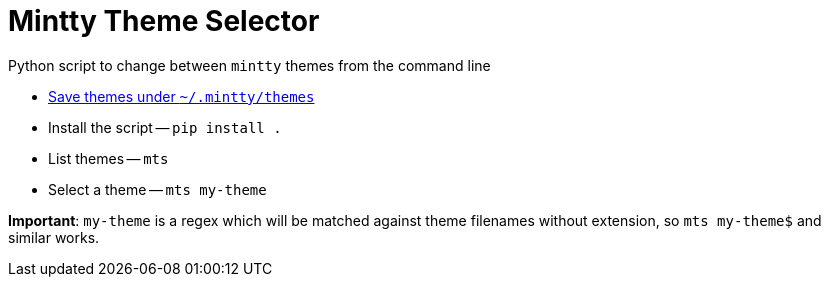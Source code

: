 = Mintty Theme Selector

Python script to change between `mintty` themes from the command line

* https://github.com/mintty/mintty/wiki/Tips[Save themes under `~/.mintty/themes`]
* Install the script -- `pip install .`
* List themes -- `mts`
* Select a theme -- `mts my-theme`

*Important*: `my-theme` is a regex which will be matched against theme filenames without extension, so `mts my-theme$` and similar works.
